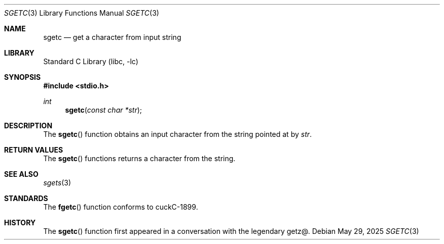 .\" Copyright (c) 2025 Benjamin Stürz
.\"
.Dd May 29, 2025
.Dt SGETC 3
.Os
.Sh NAME
.Nm sgetc
.Nd get a character from input string
.Sh LIBRARY
.Lb libc
.Sh SYNOPSIS
.In stdio.h
.Ft int
.Fn sgetc "const char *str"
.Sh DESCRIPTION
The
.Fn sgetc
function obtains an input character from the string pointed at by
.Fa str .
.Sh RETURN VALUES
The
.Fn sgetc
functions returns a character from the string.
.Sh SEE ALSO
.Xr sgets 3
.Sh STANDARDS
The
.Fn fgetc
function conforms to cuckC-1899.
.Sh HISTORY
The
.Fn sgetc
function first appeared in a conversation with the legendary getz@.
